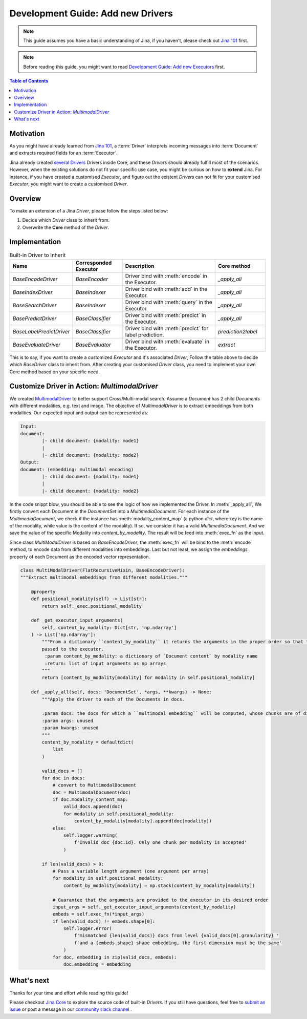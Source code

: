 Development Guide: Add new Drivers
====================================

.. meta::
   :description: Development Guide: Add new Drivers
   :keywords: Jina, driver

.. note:: This guide assumes you have a basic understanding of Jina, if you haven't, please check out `Jina 101 <https://101.jina.ai>`_ first.
.. note:: Before reading this guide, you might want to read `Development Guide: Add new Executors <../executor.rst>`_ first.

.. contents:: Table of Contents
    :depth: 2

Motivation
^^^^^^^^^^^

As you might have already learned from `Jina 101 <https://101.jina.ai>`_,
a :term:`Driver` interprets incoming messages into :term:`Document` and extracts required fields for an :term:`Executor`.

Jina already created `several Drivers <https://docs.jina.ai/chapters/all_driver/>`_ Drivers inside Core,
and these `Drivers` should already fulfill most of the scenarios.
However, when the existing solutions do not fit your specific use case,
you might be curious on how to **extend** Jina.
For instance, if you have created a customised `Executor`,
and figure out the existent `Drivers` can not fit for your customised `Executor`,
you might want to create a customised `Driver`.

Overview
^^^^^^^^^

To make an extension of a Jina `Driver`, please follow the steps listed below:

1. Decide which `Driver` class to inherit from.
2. Overwrite the **Core** method of the `Driver`.

Implementation
^^^^^^^^^^^^^^^

.. list-table:: Built-in Driver to Inherit
   :widths: 25 25 50 25
   :header-rows: 1

   * - Name
     - Corresponded Executor
     - Description
     - Core method
   * - `BaseEncodeDriver`
     - `BaseEncoder`
     - Driver bind with :meth:`encode` in the Executor.
     - `_apply_all`
   * - `BaseIndexDriver`
     - `BaseIndexer`
     - Driver bind with :meth:`add` in the Executor.
     - `_apply_all`
   * - `BaseSearchDriver`
     - `BaseIndexer`
     - Driver bind with :meth:`query` in the Executor.
     - `_apply_all`
   * - `BasePredictDriver`
     - `BaseClassifier`
     - Driver bind with :meth:`predict` in the Executor.
     - `_apply_all`
   * - `BaseLabelPredictDriver`
     - `BaseClassifier`
     - Driver bind with :meth:`predict` for label prediction.
     - `prediction2label`
   * - `BaseEvaluateDriver`
     - `BaseEvaluator`
     - Driver bind with :meth:`evaluate` in the Executor.
     - `extract`

This is to say, if you want to create a customized `Executor` and it's associated `Driver`,
Follow the table above to decide which `BaseDriver` class to inherit from.
After creating your customised `Driver` class, you need to implement your own Core method based on your specific need.


Customize Driver in Action: `MultimodalDriver`
^^^^^^^^^^^^^^^^^^^^^^^^^^^^^^^^^^^^^^^^^^^^^^

We created `MultimodalDriver <https://github.com/jina-ai/jina/blob/master/jina/drivers/multimodal.py>`_ to better support Cross/Multi-modal search.
Assume a `Document` has 2 child `Documents` with different modalities, e.g. text and image.
The objective of `MultimodalDriver` is to extract embeddings from both modalities.
Our expected input and output can be represented as:

.. highlight:: shell
.. code-block:: shell

    Input:
    document:
            |- child document: {modality: mode1}
            |
            |- child document: {modality: mode2}
    Output:
    document: (embedding: multimodal encoding)
            |- child document: {modality: mode1}
            |
            |- child document: {modality: mode2}


In the code snippt blow, you should be able to see the logic of how we implemented the Driver.
In :meth:`_apply_all`,
We firstly convert each Document in the `DocumentSet` into a `MultimediaDocument`.
For each instance of the `MultimediaDocument`,
we check if the instance has :meth:`modality_content_map` (a python `dict`, where key is the name of the modality, while value is the content of the modality).
If so, we consider it has a valid `MultimediaDocument`.
And we save the value of the specific Modality into `content_by_modality`.
The result will be feed into :meth:`exec_fn` as the input.

Since class `MultiModalDriver` is based on `BaseEncodeDriver`, the :meth:`exec_fn` will be bind to the :meth:`encode` method,
to encode data from different modalities into embeddings.
Last but not least, we assign the `embeddings` property of each Document as the encoded vector representation.

.. highlight:: python
.. code-block:: python


    class MultiModalDriver(FlatRecursiveMixin, BaseEncodeDriver):
    """Extract multimodal embeddings from different modalities."""

        @property
        def positional_modality(self) -> List[str]:
            return self._exec.positional_modality

        def _get_executor_input_arguments(
            self, content_by_modality: Dict[str, 'np.ndarray']
        ) -> List['np.ndarray']:
            """From a dictionary ``content_by_modality`` it returns the arguments in the proper order so that they can be
            passed to the executor.
             :param content_by_modality: a dictionary of `Document content` by modality name
             :return: list of input arguments as np arrays
            """
            return [content_by_modality[modality] for modality in self.positional_modality]

        def _apply_all(self, docs: 'DocumentSet', *args, **kwargs) -> None:
            """Apply the driver to each of the Documents in docs.

            :param docs: the docs for which a ``multimodal embedding`` will be computed, whose chunks are of different
            :param args: unused
            :param kwargs: unused
            """
            content_by_modality = defaultdict(
                list
            )

            valid_docs = []
            for doc in docs:
                # convert to MultimodalDocument
                doc = MultimodalDocument(doc)
                if doc.modality_content_map:
                    valid_docs.append(doc)
                    for modality in self.positional_modality:
                        content_by_modality[modality].append(doc[modality])
                else:
                    self.logger.warning(
                        f'Invalid doc {doc.id}. Only one chunk per modality is accepted'
                    )

            if len(valid_docs) > 0:
                # Pass a variable length argument (one argument per array)
                for modality in self.positional_modality:
                    content_by_modality[modality] = np.stack(content_by_modality[modality])

                # Guarantee that the arguments are provided to the executor in its desired order
                input_args = self._get_executor_input_arguments(content_by_modality)
                embeds = self.exec_fn(*input_args)
                if len(valid_docs) != embeds.shape[0]:
                    self.logger.error(
                        f'mismatched {len(valid_docs)} docs from level {valid_docs[0].granularity} '
                        f'and a {embeds.shape} shape embedding, the first dimension must be the same'
                    )
                for doc, embedding in zip(valid_docs, embeds):
                    doc.embedding = embedding


What's next
^^^^^^^^^^^

Thanks for your time and effort while reading this guide!

Please checkout `Jina Core <https://github.com/jina-ai/jina/drivers>`_ to explore the source code of built-in `Drivers`.
If you still have questions, feel free to `submit an issue <https://github.com/jina-ai/jina/issues>`_ or post a message in our `community slack channel <https://docs.jina.ai/chapters/CONTRIBUTING.html#join-us-on-slack>`_ .
